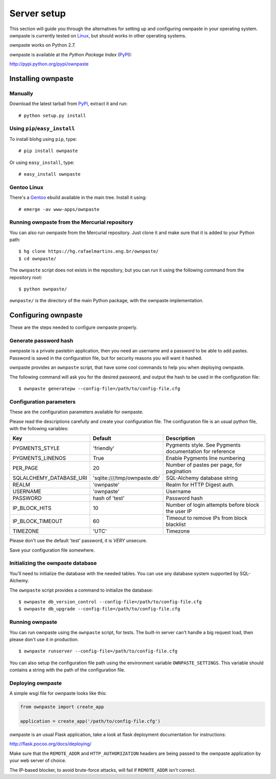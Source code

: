 Server setup
============

This section will guide you through the alternatives for setting up and
configuring ownpaste in your operating system. ownpaste is currently tested
on Linux_, but should works in other operating systems.

ownpaste works on Python 2.7.

ownpaste is available at the *Python Package Index* (PyPI_):

http://pypi.python.org/pypi/ownpaste

.. _Linux: http://kernel.org/
.. _PyPI: http://pypi.python.org/


Installing ownpaste
-------------------

Manually
~~~~~~~~

Download the latest tarball from PyPI_, extract it and run::

   # python setup.py install


Using ``pip``/``easy_install``
~~~~~~~~~~~~~~~~~~~~~~~~~~~~~~

To install blohg using ``pip``, type::

    # pip install ownpaste

Or using ``easy_install``, type::

    # easy_install ownpaste


Gentoo Linux
~~~~~~~~~~~~

There's a Gentoo_ ebuild available in the main tree. Install it using::

    # emerge -av www-apps/ownpaste

.. _Gentoo: http://www.gentoo.org/


Running ownpaste from the Mercurial repository
~~~~~~~~~~~~~~~~~~~~~~~~~~~~~~~~~~~~~~~~~~~~~~

You can also run ownpaste from the Mercurial repository. Just clone it and make
sure that it is added to your Python path::

    $ hg clone https://hg.rafaelmartins.eng.br/ownpaste/
    $ cd ownpaste/

The ``ownpaste`` script does not exists in the repository, but you can run it
using the following command from the repository root::

    $ python ownpaste/

``ownpaste/`` is the directory of the main Python package, with the ownpaste
implementation.


Configuring ownpaste
--------------------

These are the steps needed to configure ownpaste properly.


Generate password hash
~~~~~~~~~~~~~~~~~~~~~~

ownpaste is a private pastebin application, then you need an username and a
password to be able to add pastes. Password is saved in the configuration file,
but for security reasons you will want it hashed.

ownpaste provides an ``ownpaste`` script, that have some cool commands to help
you when deploying ownpaste.

The following command will ask you for the desired password, and output the hash
to be used in the configuration file::

    $ ownpaste generatepw --config-file=/path/to/config-file.cfg


Configuration parameters
~~~~~~~~~~~~~~~~~~~~~~~~

These are the configuration parameters available for ownpaste.

Please read the descriptions carefully and create your configuration file. The
configuration file is an usual python file, with the following variables:

+-------------------------+------------------------------+----------------------------------+
| Key                     | Default                      | Description                      |
+=========================+==============================+==================================+
| PYGMENTS_STYLE          | 'friendly'                   | Pygments style. See Pygments     |
|                         |                              | documentation for reference      |
+-------------------------+------------------------------+----------------------------------+
| PYGMENTS_LINENOS        | True                         | Enable Pygments line numbering   |
+-------------------------+------------------------------+----------------------------------+
| PER_PAGE                | 20                           | Number of pastes per page, for   |
|                         |                              | pagination                       |
+-------------------------+------------------------------+----------------------------------+
| SQLALCHEMY_DATABASE_URI | 'sqlite:////tmp/ownpaste.db' | SQL-Alchemy database string      |
+-------------------------+------------------------------+----------------------------------+
| REALM                   | 'ownpaste'                   | Realm for HTTP Digest auth.      |
+-------------------------+------------------------------+----------------------------------+
| USERNAME                | 'ownpaste'                   | Username                         |
+-------------------------+------------------------------+----------------------------------+
| PASSWORD                | hash of 'test'               | Password hash                    |
+-------------------------+------------------------------+----------------------------------+
| IP_BLOCK_HITS           | 10                           | Number of login attempts before  |
|                         |                              | block the user IP                |
+-------------------------+------------------------------+----------------------------------+
| IP_BLOCK_TIMEOUT        | 60                           | Timeout to remove IPs from block |
|                         |                              | blacklist                        |
+-------------------------+------------------------------+----------------------------------+
| TIMEZONE                | 'UTC'                        | Timezone                         |
+-------------------------+------------------------------+----------------------------------+

Please don't use the default 'test' password, it is *VERY* unsecure.

Save your configuration file somewhere.


Initializing the ownpaste database
~~~~~~~~~~~~~~~~~~~~~~~~~~~~~~~~~~

You'll need to initialize the database with the needed tables. You can use any
database system supported by SQL-Alchemy.

The ``ownpaste`` script provides a command to initialize the database::

    $ ownpaste db_version_control --config-file=/path/to/config-file.cfg
    $ ownpaste db_upgrade --config-file=/path/to/config-file.cfg


Running ownpaste
~~~~~~~~~~~~~~~~

You can run ownpaste using the ``ownpaste`` script, for tests. The built-in
server can't handle a big request load, then please don't use it in production.

::

    $ ownpaste runserver --config-file=/path/to/config-file.cfg

You can also setup the configuration file path using the environment
variable ``OWNPASTE_SETTINGS``. This variable should contains a string
with the path of the configuration file.


Deploying ownpaste
~~~~~~~~~~~~~~~~~~

A simple wsgi file for ownpaste looks like this:

.. sourcecode:: python

   from ownpaste import create_app

   application = create_app('/path/to/config-file.cfg')


ownpaste is an usual Flask application, take a look at flask deployment
documentation for instructions:

http://flask.pocoo.org/docs/deploying/

Make sure that the ``REMOTE_ADDR`` and ``HTTP_AUTHORIZATION`` headers are being
passed to the ownpaste application by your web server of choice.

The IP-based blocker, to avoid brute-force attacks, will fail if ``REMOTE_ADDR``
isn't correct.

